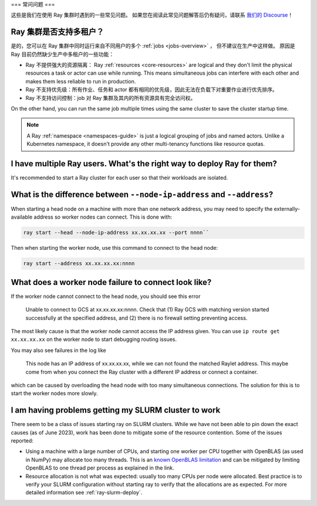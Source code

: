 .. _cluster-FAQ:

===
常问问题
===

这些是我们在使用 Ray 集群时遇到的一些常见问题。
如果您在阅读此常见问题解答后仍有疑问，请联系
`我们的 Discourse <https://discuss.ray.io/>`__！

Ray 集群是否支持多租户？
~~~~~~~~~~~~~~~~~~~~~~~~~~~~~~~~~~~~~~

是的，您可以在 Ray 集群中同时运行来自不同用户的多个 :ref:`jobs <jobs-overview>` ，
但不建议在生产中这样做。
原因是 Ray 目前仍然缺少生产中多租户的一些功能：

* Ray 不提供强大的资源隔离：
  Ray :ref:`resources <core-resources>` are logical and they don't limit the physical resources a task or actor can use while running.
  This means simultaneous jobs can interfere with each other and makes them less reliable to run in production.

* Ray 不支持优先级：所有作业、任务和 actor 都有相同的优先级，因此无法在负载下对重要作业进行优先排序。

* Ray 不支持访问控制：job 对 Ray 集群及其内的所有资源具有完全访问权。

On the other hand, you can run the same job multiple times using the same cluster to save the cluster startup time.

.. note::
    A Ray :ref:`namespace <namespaces-guide>` is just a logical grouping of jobs and named actors. Unlike a Kubernetes namespace, it doesn't provide any other multi-tenancy functions like resource quotas.


I have multiple Ray users. What's the right way to deploy Ray for them?
~~~~~~~~~~~~~~~~~~~~~~~~~~~~~~~~~~~~~~~~~~~~~~~~~~~~~~~~~~~~~~~~~~~~~~~

It's recommended to start a Ray cluster for each user so that their workloads are isolated.

What is the difference between ``--node-ip-address`` and ``--address``?
~~~~~~~~~~~~~~~~~~~~~~~~~~~~~~~~~~~~~~~~~~~~~~~~~~~~~~~~~~~~~~~~~~~~~~~

When starting a head node on a machine with more than one network address, you
may need to specify the externally-available address so worker nodes can
connect. This is done with:

.. code:: bash

    ray start --head --node-ip-address xx.xx.xx.xx --port nnnn``

Then when starting the worker node, use this command to connect to the head node:

.. code:: bash

    ray start --address xx.xx.xx.xx:nnnn

What does a worker node failure to connect look like?
~~~~~~~~~~~~~~~~~~~~~~~~~~~~~~~~~~~~~~~~~~~~~~~~~~~~~

If the worker node cannot connect to the head node, you should see this error

    Unable to connect to GCS at xx.xx.xx.xx:nnnn. Check that (1) Ray GCS with
    matching version started successfully at the specified address, and (2)
    there is no firewall setting preventing access.

The most likely cause is that the worker node cannot access the IP address
given. You can use ``ip route get xx.xx.xx.xx`` on the worker node to start
debugging routing issues.

You may also see failures in the log like

    This node has an IP address of xx.xx.xx.xx, while we can not found the
    matched Raylet address. This maybe come from when you connect the Ray
    cluster with a different IP address or connect a container.

which can be caused by overloading the head node with too many simultaneous
connections. The solution for this is to start the worker nodes more slowly.

I am having problems getting my SLURM cluster to work
~~~~~~~~~~~~~~~~~~~~~~~~~~~~~~~~~~~~~~~~~~~~~~~~~~~~~

There seem to be a class of issues starting ray on SLURM clusters.  While we
have not been able to pin down the exact causes (as of June 2023), work has
been done to mitigate some of the resource contention. Some of the issues
reported:

* Using a machine with a large number of CPUs, and starting one worker per CPU
  together with OpenBLAS (as used in NumPy) may allocate too many threads. This
  is an `known OpenBLAS limitation`_ and can be mitigated by limiting OpenBLAS
  to one thread per process as explained in the link.

* Resource allocation is not what was expected: usually too many CPUs per node
  were allocated. Best practice is to verify your SLURM configuration without
  starting ray to verify that the allocations are as expected. For more
  detailed information see :ref:`ray-slurm-deploy`.

.. _`known OpenBLAS limitation`: https://github.com/xianyi/OpenBLAS/wiki/faq#how-can-i-use-openblas-in-multi-threaded-applications  
